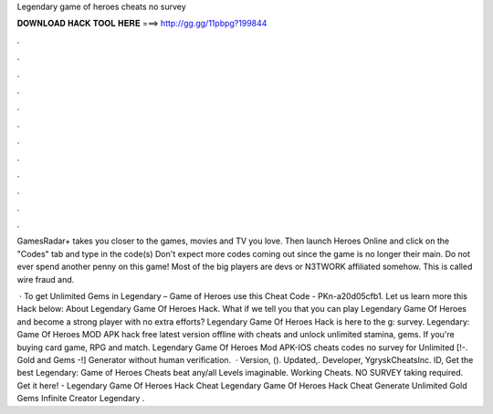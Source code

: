 Legendary game of heroes cheats no survey



𝐃𝐎𝐖𝐍𝐋𝐎𝐀𝐃 𝐇𝐀𝐂𝐊 𝐓𝐎𝐎𝐋 𝐇𝐄𝐑𝐄 ===> http://gg.gg/11pbpg?199844



.



.



.



.



.



.



.



.



.



.



.



.

GamesRadar+ takes you closer to the games, movies and TV you love. Then launch Heroes Online and click on the "Codes" tab and type in the code(s) Don't expect more codes coming out since the game is no longer their main. Do not ever spend another penny on this game! Most of the big players are devs or N3TWORK affiliated somehow. This is called wire fraud and.

 · To get Unlimited Gems in Legendary – Game of Heroes use this Cheat Code - PKn-a20d05cfb1. Let us learn more this Hack below: About Legendary Game Of Heroes Hack. What if we tell you that you can play Legendary Game Of Heroes and become a strong player with no extra efforts? Legendary Game Of Heroes Hack is here to the g: survey. Legendary: Game Of Heroes MOD APK hack free latest version offline with cheats and unlock unlimited stamina, gems. If you're buying card game, RPG and match. Legendary Game Of Heroes Mod APK-IOS cheats codes no survey for Unlimited [!-. Gold and Gems -!] Generator without human verification.  · Version, (). Updated,. Developer, YgryskCheatsInc. ID,  Get the best Legendary: Game of Heroes Cheats beat any/all Levels imaginable. Working Cheats. NO SURVEY taking required. Get it here! - Legendary Game Of Heroes Hack Cheat Legendary Game Of Heroes Hack Cheat Generate Unlimited Gold Gems Infinite Creator Legendary .
